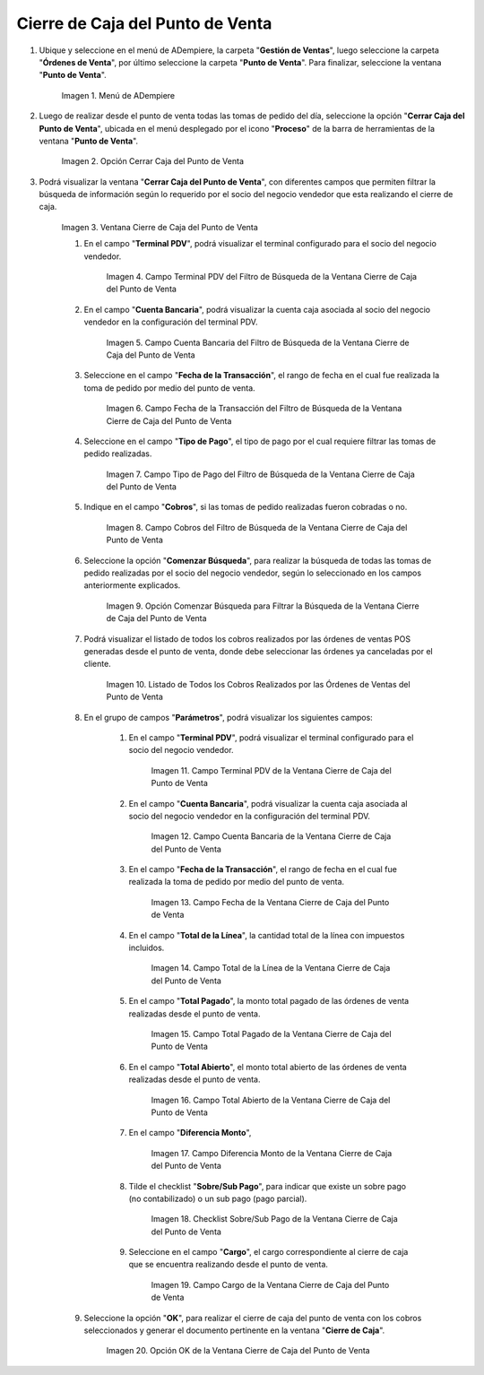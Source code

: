 .. |Menú de ADempiere| image:: resources/point-of-sale-menu.png
.. |Opción Cerrar Caja del Punto de Venta| image:: resources/
.. |Ventana Cierre de Caja del Punto de Venta| image:: resources/
.. |Campo Terminal PDV del Filtro de Búsqueda de la Ventana Cierre de Caja del Punto de Venta| image:: resources/
.. |Campo Cuenta Bancaria del Filtro de Búsqueda de la Ventana Cierre de Caja del Punto de Venta| image:: resources/
.. |Campo Fecha de la Transacción del Filtro de Búsqueda de la Ventana Cierre de Caja del Punto de Venta| image:: resources/
.. |Campo Tipo de Pago del Filtro de Búsqueda de la Ventana Cierre de Caja del Punto de Venta| image:: resources/
.. |Campo Cobros del Filtro de Búsqueda de la Ventana Cierre de Caja del Punto de Venta| image:: resources/
.. |Opción Comenzar Búsqueda para Filtrar la Búsqueda de la Ventana Cierre de Caja del Punto de Venta| image:: resources/
.. |Listado de Todos los Cobros Realizados por las Órdenes de Ventas del Punto de Venta| image:: resources/
.. |Campo Terminal PDV de la Ventana Cierre de Caja del Punto de Venta| image:: resources/
.. |Campo Cuenta Bancaria de la Ventana Cierre de Caja del Punto de Venta| image:: resources/
.. |Campo Fecha de la Ventana Cierre de Caja del Punto de Venta| image:: resources/
.. |Campo Total de la Línea de la Ventana Cierre de Caja del Punto de Venta| image:: resources/
.. |Campo Total Pagado de la Ventana Cierre de Caja del Punto de Venta| image:: resources/
.. |Campo Total Abierto de la Ventana Cierre de Caja del Punto de Venta| image:: resources/
.. |Campo Diferencia Monto de la Ventana Cierre de Caja del Punto de Venta| image:: resources/
.. |Checklist Sobre Sub Pago de la Ventana Cierre de Caja del Punto de Venta| image:: resources/
.. |Campo Cargo de la Ventana Cierre de Caja del Punto de Venta| image:: resources/
.. |Opción OK de la Ventana Cierre de Caja del Punto de Venta| image:: resources/

.. _documento/cierre-de-caja-punto-de-venta:

**Cierre de Caja del Punto de Venta**
=====================================

#. Ubique y seleccione en el menú de ADempiere, la carpeta "**Gestión de Ventas**", luego seleccione la carpeta "**Órdenes de Venta**", por último seleccione la carpeta "**Punto de Venta**". Para finalizar, seleccione la ventana "**Punto de Venta**".

    |Menú de ADempiere|

    Imagen 1. Menú de ADempiere

#. Luego de realizar desde el punto de venta todas las tomas de pedido del día, seleccione la opción "**Cerrar Caja del Punto de Venta**", ubicada en el menú desplegado por el icono "**Proceso**" de la barra de herramientas de la ventana "**Punto de Venta**".

    |Opción Cerrar Caja del Punto de Venta|

    Imagen 2. Opción Cerrar Caja del Punto de Venta

#. Podrá visualizar la ventana "**Cerrar Caja del Punto de Venta**", con diferentes campos que permiten filtrar la búsqueda de información según lo requerido por el socio del negocio vendedor que esta realizando el cierre de caja.

    |Ventana Cierre de Caja del Punto de Venta|

    Imagen 3. Ventana Cierre de Caja del Punto de Venta

    #. En el campo "**Terminal PDV**", podrá visualizar el terminal configurado para el socio del negocio vendedor.

        |Campo Terminal PDV del Filtro de Búsqueda de la Ventana Cierre de Caja del Punto de Venta|

        Imagen 4. Campo Terminal PDV del Filtro de Búsqueda de la Ventana Cierre de Caja del Punto de Venta

    #. En el campo "**Cuenta Bancaria**", podrá visualizar la cuenta caja asociada al socio del negocio vendedor en la configuración del terminal PDV.

        |Campo Cuenta Bancaria del Filtro de Búsqueda de la Ventana Cierre de Caja del Punto de Venta|

        Imagen 5. Campo Cuenta Bancaria del Filtro de Búsqueda de la Ventana Cierre de Caja del Punto de Venta

    #. Seleccione en el campo "**Fecha de la Transacción**", el rango de fecha en el cual fue realizada la toma de pedido por medio del punto de venta.

        |Campo Fecha de la Transacción del Filtro de Búsqueda de la Ventana Cierre de Caja del Punto de Venta|

        Imagen 6. Campo Fecha de la Transacción del Filtro de Búsqueda de la Ventana Cierre de Caja del Punto de Venta

    #. Seleccione en el campo "**Tipo de Pago**", el tipo de pago por el cual requiere filtrar las tomas de pedido realizadas.

        |Campo Tipo de Pago del Filtro de Búsqueda de la Ventana Cierre de Caja del Punto de Venta|

        Imagen 7. Campo Tipo de Pago del Filtro de Búsqueda de la Ventana Cierre de Caja del Punto de Venta

    #. Indique en el campo "**Cobros**", si las tomas de pedido realizadas fueron cobradas o no.

        |Campo Cobros del Filtro de Búsqueda de la Ventana Cierre de Caja del Punto de Venta|

        Imagen 8. Campo Cobros del Filtro de Búsqueda de la Ventana Cierre de Caja del Punto de Venta

    #. Seleccione la opción "**Comenzar Búsqueda**", para realizar la búsqueda de todas las tomas de pedido realizadas por el socio del negocio vendedor, según lo seleccionado en los campos anteriormente explicados.

        |Opción Comenzar Búsqueda para Filtrar la Búsqueda de la Ventana Cierre de Caja del Punto de Venta|

        Imagen 9. Opción Comenzar Búsqueda para Filtrar la Búsqueda de la Ventana Cierre de Caja del Punto de Venta

    #. Podrá visualizar el listado de todos los cobros realizados por las órdenes de ventas POS generadas desde el punto de venta, donde debe seleccionar las órdenes ya canceladas por el cliente.

        |Listado de Todos los Cobros Realizados por las Órdenes de Ventas del Punto de Venta|

        Imagen 10. Listado de Todos los Cobros Realizados por las Órdenes de Ventas del Punto de Venta

    #. En el grupo de campos "**Parámetros**", podrá visualizar los siguientes campos:

        #. En el campo "**Terminal PDV**", podrá visualizar el terminal configurado para el socio del negocio vendedor.

            |Campo Terminal PDV de la Ventana Cierre de Caja del Punto de Venta|

            Imagen 11. Campo Terminal PDV de la Ventana Cierre de Caja del Punto de Venta

        #. En el campo "**Cuenta Bancaria**", podrá visualizar la cuenta caja asociada al socio del negocio vendedor en la configuración del terminal PDV.

            |Campo Cuenta Bancaria de la Ventana Cierre de Caja del Punto de Venta|

            Imagen 12. Campo Cuenta Bancaria de la Ventana Cierre de Caja del Punto de Venta

        #. En el campo "**Fecha de la Transacción**", el rango de fecha en el cual fue realizada la toma de pedido por medio del punto de venta.

            |Campo Fecha de la Ventana Cierre de Caja del Punto de Venta|

            Imagen 13. Campo Fecha de la Ventana Cierre de Caja del Punto de Venta

        #. En el campo "**Total de la Línea**", la cantidad total de la línea con impuestos incluidos.

            |Campo Total de la Línea de la Ventana Cierre de Caja del Punto de Venta|

            Imagen 14. Campo Total de la Línea de la Ventana Cierre de Caja del Punto de Venta

        #. En el campo "**Total Pagado**", la monto total pagado de las órdenes de venta realizadas desde el punto de venta.

            |Campo Total Pagado de la Ventana Cierre de Caja del Punto de Venta|

            Imagen 15. Campo Total Pagado de la Ventana Cierre de Caja del Punto de Venta

        #. En el campo "**Total Abierto**", el monto total abierto de las órdenes de venta realizadas desde el punto de venta.

            |Campo Total Abierto de la Ventana Cierre de Caja del Punto de Venta|

            Imagen 16. Campo Total Abierto de la Ventana Cierre de Caja del Punto de Venta

        #. En el campo "**Diferencia Monto**", 

            |Campo Diferencia Monto de la Ventana Cierre de Caja del Punto de Venta|

            Imagen 17. Campo Diferencia Monto de la Ventana Cierre de Caja del Punto de Venta

        #. Tilde el checklist "**Sobre/Sub Pago**", para indicar que existe un sobre pago (no contabilizado) o un sub pago (pago parcial).

            |Checklist Sobre Sub Pago de la Ventana Cierre de Caja del Punto de Venta|

            Imagen 18. Checklist Sobre/Sub Pago de la Ventana Cierre de Caja del Punto de Venta

        #. Seleccione en el campo "**Cargo**", el cargo correspondiente al cierre de caja que se encuentra realizando desde el punto de venta.

            |Campo Cargo de la Ventana Cierre de Caja del Punto de Venta|

            Imagen 19. Campo Cargo de la Ventana Cierre de Caja del Punto de Venta

    #. Seleccione la opción "**OK**", para realizar el cierre de caja del punto de venta con los cobros seleccionados y generar el documento pertinente en la ventana "**Cierre de Caja**".

        |Opción OK de la Ventana Cierre de Caja del Punto de Venta|

        Imagen 20. Opción OK de la Ventana Cierre de Caja del Punto de Venta